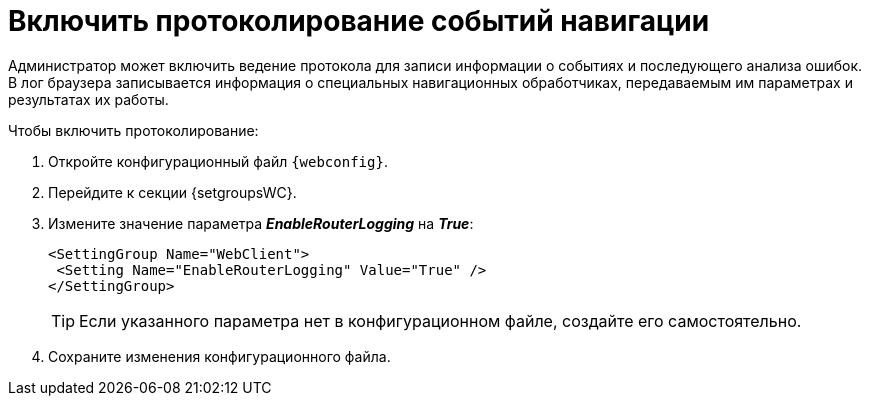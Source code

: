 = Включить протоколирование событий навигации

Администратор может включить ведение протокола для записи информации о событиях и последующего анализа ошибок. В лог браузера записывается информация о специальных навигационных обработчиках, передаваемым им параметрах и результатах их работы.

.Чтобы включить протоколирование:
. Откройте конфигурационный файл `{webconfig}`.
. Перейдите к секции {setgroupsWC}.
. Измените значение параметра *_EnableRouterLogging_* на *_True_*:
+
====
[source,,l]
----
<SettingGroup Name="WebClient">
 <Setting Name="EnableRouterLogging" Value="True" />
</SettingGroup>
----
====
+
TIP: Если указанного параметра нет в конфигурационном файле, создайте его самостоятельно.
+
. Сохраните изменения конфигурационного файла.

